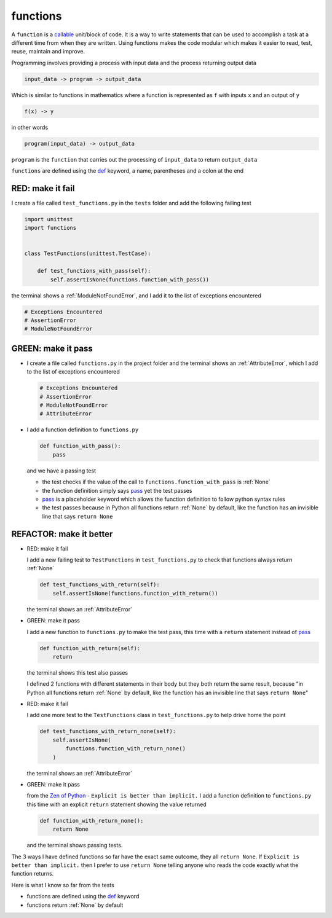 
functions
=========

A ``function`` is a `callable <https://docs.python.org/3/glossary.html#term-callable>`_ unit/block of code. It is a way to write statements that can be used to accomplish a task at a different time from when they are written. Using functions makes the code modular which makes it easier to read, test, reuse, maintain and improve.

Programming involves providing a process with input data and the process returning output data

.. code-block:: python

    input_data -> program -> output_data

Which is similar to functions in mathematics where a function is represented as ``f`` with inputs ``x`` and an output of ``y``

.. code-block:: python

  f(x) -> y

in other words

.. code-block:: python

  program(input_data) -> output_data

``program`` is the ``function`` that carries out the processing of ``input_data`` to return ``output_data``

``functions`` are defined using the `def <https://docs.python.org/3/reference/lexical_analysis.html#keywords>`_ keyword, a name, parentheses and a colon at the end

RED: make it fail
^^^^^^^^^^^^^^^^^

I create a file called ``test_functions.py`` in the ``tests`` folder and add the following failing test

.. code-block:: python

  import unittest
  import functions


  class TestFunctions(unittest.TestCase):

      def test_functions_with_pass(self):
          self.assertIsNone(functions.function_with_pass())

the terminal shows a :ref:`ModuleNotFoundError`\ , and I add it to the list of exceptions encountered

.. code-block:: python

  # Exceptions Encountered
  # AssertionError
  # ModuleNotFoundError

GREEN: make it pass
^^^^^^^^^^^^^^^^^^^

* I create a file called ``functions.py`` in the project folder and the terminal shows an :ref:`AttributeError`\ , which I add to the list of exceptions encountered

  .. code-block:: python

    # Exceptions Encountered
    # AssertionError
    # ModuleNotFoundError
    # AttributeError

* I add a function definition to ``functions.py``

  .. code-block:: python

    def function_with_pass():
        pass

  and we have a passing test

  * the test checks if the value of the call to ``functions.function_with_pass`` is :ref:`None`
  * the function definition simply says `pass <https://docs.python.org/3/reference/lexical_analysis.html#keywords>`_ yet the test passes
  * `pass <https://docs.python.org/3/reference/lexical_analysis.html#keywords>`_ is a placeholder keyword which allows the function definition to follow python syntax rules
  * the test passes because in Python all functions return :ref:`None` by default, like the function has an invisible line that says ``return None``

REFACTOR: make it better
^^^^^^^^^^^^^^^^^^^^^^^^

* RED: make it fail

  I add a new failing test to ``TestFunctions`` in ``test_functions.py`` to check that functions always return :ref:`None`

  .. code-block:: python

      def test_functions_with_return(self):
          self.assertIsNone(functions.function_with_return())

  the terminal shows an :ref:`AttributeError`

* GREEN: make it pass

  I add a new function to ``functions.py`` to make the test pass, this time with a ``return`` statement instead of `pass <https://docs.python.org/3/reference/lexical_analysis.html#keywords>`_

  .. code-block:: python

      def function_with_return(self):
          return

  the terminal shows this test also passes

  I defined 2 functions with different statements in their body but they both return the same result, because "in Python all functions return :ref:`None` by default, like the function has an invisible line that says ``return None``"

* RED: make it fail

  I add one more test to the ``TestFunctions`` class in ``test_functions.py`` to help drive home the point

  .. code-block:: python

      def test_functions_with_return_none(self):
          self.assertIsNone(
              functions.function_with_return_none()
          )

  the terminal shows an :ref:`AttributeError`
* GREEN: make it pass

  from the `Zen of Python <https://peps.python.org/pep-0020/>`_ - ``Explicit is better than implicit.`` I add a function definition to ``functions.py`` this time with an explicit ``return`` statement showing the value returned

  .. code-block:: python

    def function_with_return_none():
        return None

  and the terminal shows passing tests.

The 3 ways I have defined functions so far have the exact same outcome, they all ``return None``. If ``Explicit is better than implicit.`` then I prefer to use ``return None`` telling anyone who reads the code exactly what the function returns.

Here is what I know so far from the tests

* functions are defined using the `def <https://docs.python.org/3/reference/lexical_analysis.html#keywords>`_ keyword
* functions return :ref:`None` by default